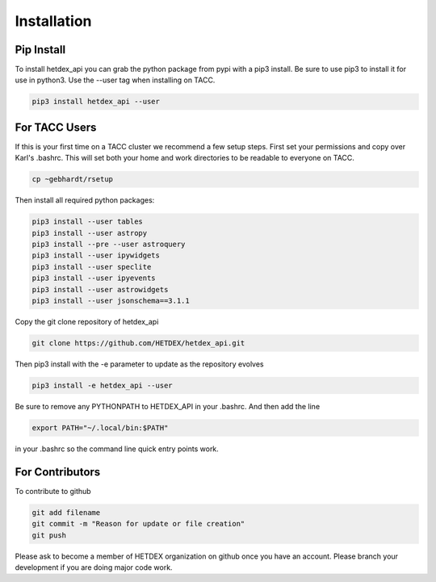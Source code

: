 Installation
============

Pip Install
-----------

To install hetdex_api you can grab the python package from pypi with a pip3 install. Be sure to use pip3 to install it for use in python3. Use the --user tag when installing on TACC.

.. code-block:: bash

   pip3 install hetdex_api --user

For TACC Users
--------------

If this is your first time on a TACC cluster we recommend a few setup steps. First set your permissions and copy over Karl's .bashrc. This will set both your home and work directories to be readable to everyone on TACC.

.. code-block:: bash
   
   cp ~gebhardt/rsetup

Then install all required python packages:

.. code-block:: bash
   
   pip3 install --user tables
   pip3 install --user astropy
   pip3 install --pre --user astroquery 
   pip3 install --user ipywidgets
   pip3 install --user speclite
   pip3 install --user ipyevents
   pip3 install --user astrowidgets
   pip3 install --user jsonschema==3.1.1

Copy the git clone repository of hetdex_api 

.. code-block:: bash
		
   git clone https://github.com/HETDEX/hetdex_api.git


Then pip3 install with the -e parameter to update as the repository evolves

.. code-block:: bash
   
   pip3 install -e hetdex_api --user

Be sure to remove any PYTHONPATH to HETDEX_API in your .bashrc. And then add the line

.. code-block:: bash

   export PATH="~/.local/bin:$PATH"

in your .bashrc so the command line quick entry points work.

For Contributors
----------------

To contribute to github

.. code-block:: bash
   
   git add filename
   git commit -m "Reason for update or file creation"
   git push

Please ask to become a member of HETDEX organization on github once you have an account. Please branch your development if you are doing major code work.
